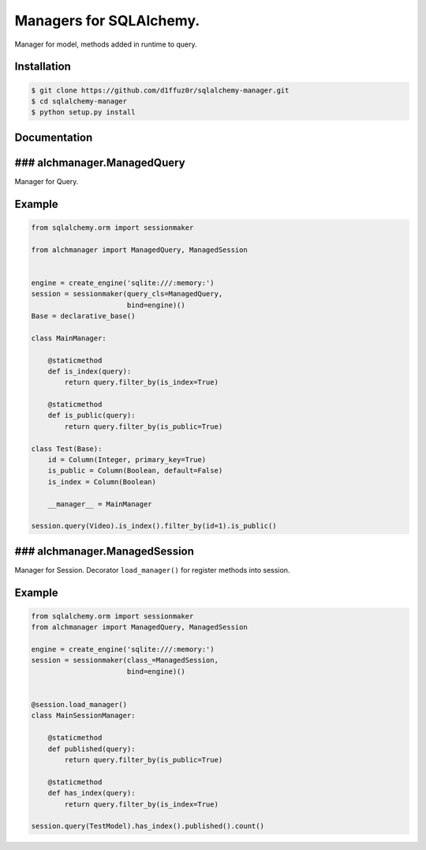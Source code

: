 Managers for SQLAlchemy.
========================

Manager for model, methods added in runtime to query.

Installation
------------

.. code-block:: console

    $ git clone https://github.com/d1ffuz0r/sqlalchemy-manager.git
    $ cd sqlalchemy-manager
    $ python setup.py install

Documentation
-------------

### alchmanager.ManagedQuery
----------------------------

Manager for Query.

Example
-------

.. code-block:: python

    from sqlalchemy.orm import sessionmaker

    from alchmanager import ManagedQuery, ManagedSession


    engine = create_engine('sqlite:///:memory:')
    session = sessionmaker(query_cls=ManagedQuery,
                           bind=engine)()
    Base = declarative_base()

    class MainManager:

        @staticmethod
        def is_index(query):
            return query.filter_by(is_index=True)

        @staticmethod
        def is_public(query):
            return query.filter_by(is_public=True)

    class Test(Base):
        id = Column(Integer, primary_key=True)
        is_public = Column(Boolean, default=False)
        is_index = Column(Boolean)

        __manager__ = MainManager

    session.query(Video).is_index().filter_by(id=1).is_public()

### alchmanager.ManagedSession
------------------------------

Manager for Session. Decorator ``load_manager()`` for register methods
into session.

Example
-------

.. code-block:: python

    from sqlalchemy.orm import sessionmaker
    from alchmanager import ManagedQuery, ManagedSession

    engine = create_engine('sqlite:///:memory:')
    session = sessionmaker(class_=ManagedSession,
                           bind=engine)()


    @session.load_manager()
    class MainSessionManager:

        @staticmethod
        def published(query):
            return query.filter_by(is_public=True)

        @staticmethod
        def has_index(query):
            return query.filter_by(is_index=True)

    session.query(TestModel).has_index().published().count()
